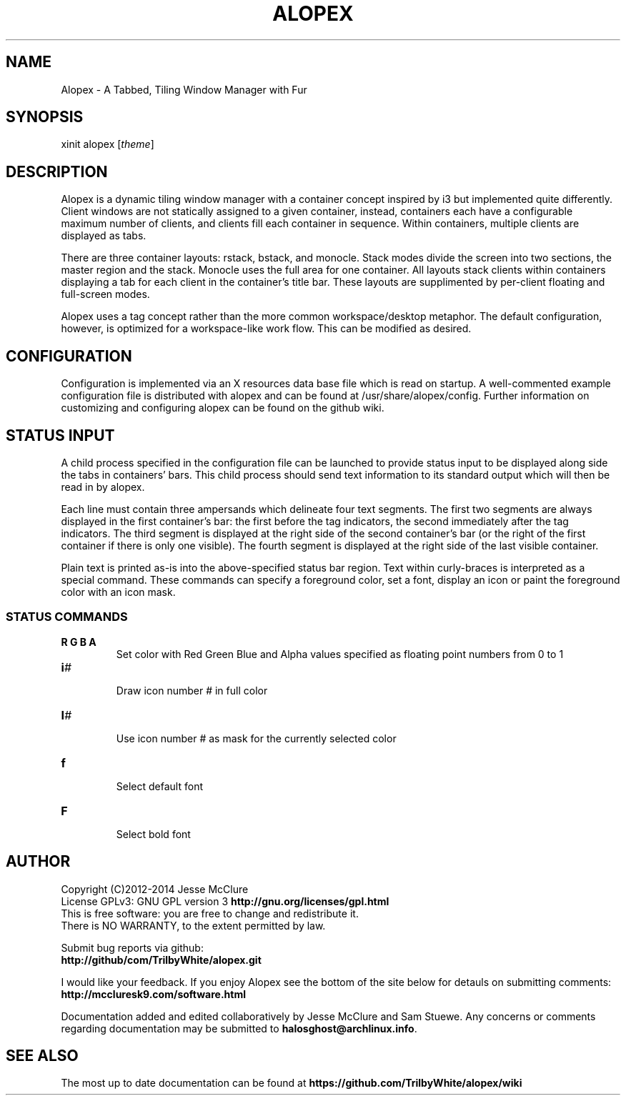 '\" t
.\" Manual page created with latex2man on Thu Mar 20 14:23:46 EDT 2014
.\" NOTE: This file is generated, DO NOT EDIT.
.de Vb
.ft CW
.nf
..
.de Ve
.ft R

.fi
..
.TH "ALOPEX" "1" "20 March 2014" "window manager " "window manager "
.SH NAME

.PP
Alopex
\- A Tabbed, Tiling Window Manager with Fur 
.PP
.SH SYNOPSIS

xinit alopex [\fItheme\fP]
.PP
.SH DESCRIPTION

.PP
Alopex
is a dynamic tiling window manager with a container 
concept inspired by i3 but implemented quite differently. Client 
windows are not statically assigned to a given container, instead, 
containers each have a configurable maximum number of clients, and 
clients fill each container in sequence. Within containers, multiple 
clients are displayed as tabs. 
.PP
There are three container layouts: rstack, bstack, and 
monocle. Stack modes divide the screen into two sections, the master 
region and the stack. Monocle uses the full area for one container. 
All layouts stack clients within containers displaying a tab for each 
client in the container\&'s title bar. These layouts are supplimented by 
per\-client floating and full\-screen modes. 
.PP
Alopex
uses a tag concept rather than the more common 
workspace/desktop metaphor. The default configuration, however, is 
optimized for a workspace\-like work flow. This can be modified as 
desired. 
.PP
.SH CONFIGURATION

.PP
Configuration is implemented via an X resources data base file which is 
read on startup. A well\-commented example configuration file is 
distributed with alopex
and can be found at 
/usr/share/alopex/config\&.
Further information on customizing and 
configuring alopex can be found on the github wiki. 
.PP
.SH STATUS INPUT

.PP
A child process specified in the configuration file can be launched to 
provide status input to be displayed along side the tabs in containers\&' 
bars. This child process should send text information to its standard 
output which will then be read in by alopex\&.
.PP
Each line must contain three ampersands which delineate four text 
segments. The first two segments are always displayed in the first 
container\&'s bar: the first before the tag indicators, the second 
immediately after the tag indicators. The third segment is displayed at 
the right side of the second container\&'s bar (or the right of the first 
container if there is only one visible). The fourth segment is 
displayed at the right side of the last visible container. 
.PP
Plain text is printed as\-is into the above\-specified status bar region. 
Text within curly\-braces is interpreted as a special command. These 
commands can specify a foreground color, set a font, display an icon 
or paint the foreground color with an icon mask. 
.PP
.SS STATUS COMMANDS
.PP
.TP
\fBR G B A\fP
 Set color with Red Green Blue and Alpha values specified as floating 
point numbers from 0 to 1 
.TP
\fBi\fP\fI#\fP
 Draw icon number # in full color 
.TP
\fBI\fP\fI#\fP
 Use icon number # as mask for the currently selected color 
.TP
\fBf\fP
 Select default font 
.TP
\fBF\fP
 Select bold font 
.PP
.SH AUTHOR

Copyright (C)2012\-2014 Jesse McClure 
.br
License GPLv3: GNU GPL version 3 \fBhttp://gnu.org/licenses/gpl.html\fP
.br
This is free software: you are free to change and redistribute it. 
.br
There is NO WARRANTY, to the extent permitted by law. 
.PP
Submit bug reports via github: 
.br
\fBhttp://github/com/TrilbyWhite/alopex.git\fP
.PP
I would like your feedback. If you enjoy Alopex
see the bottom 
of the site below for detauls on submitting comments: 
.br
\fBhttp://mccluresk9.com/software.html\fP
.PP
Documentation added and edited collaboratively by Jesse McClure and Sam 
Stuewe. Any concerns or comments regarding documentation may be 
submitted to \fBhalosghost@archlinux.info\fP\&.
.PP
.SH SEE ALSO

The most up to date documentation can be found at 
\fBhttps://github.com/TrilbyWhite/alopex/wiki\fP
.PP
.\" NOTE: This file is generated, DO NOT EDIT.
